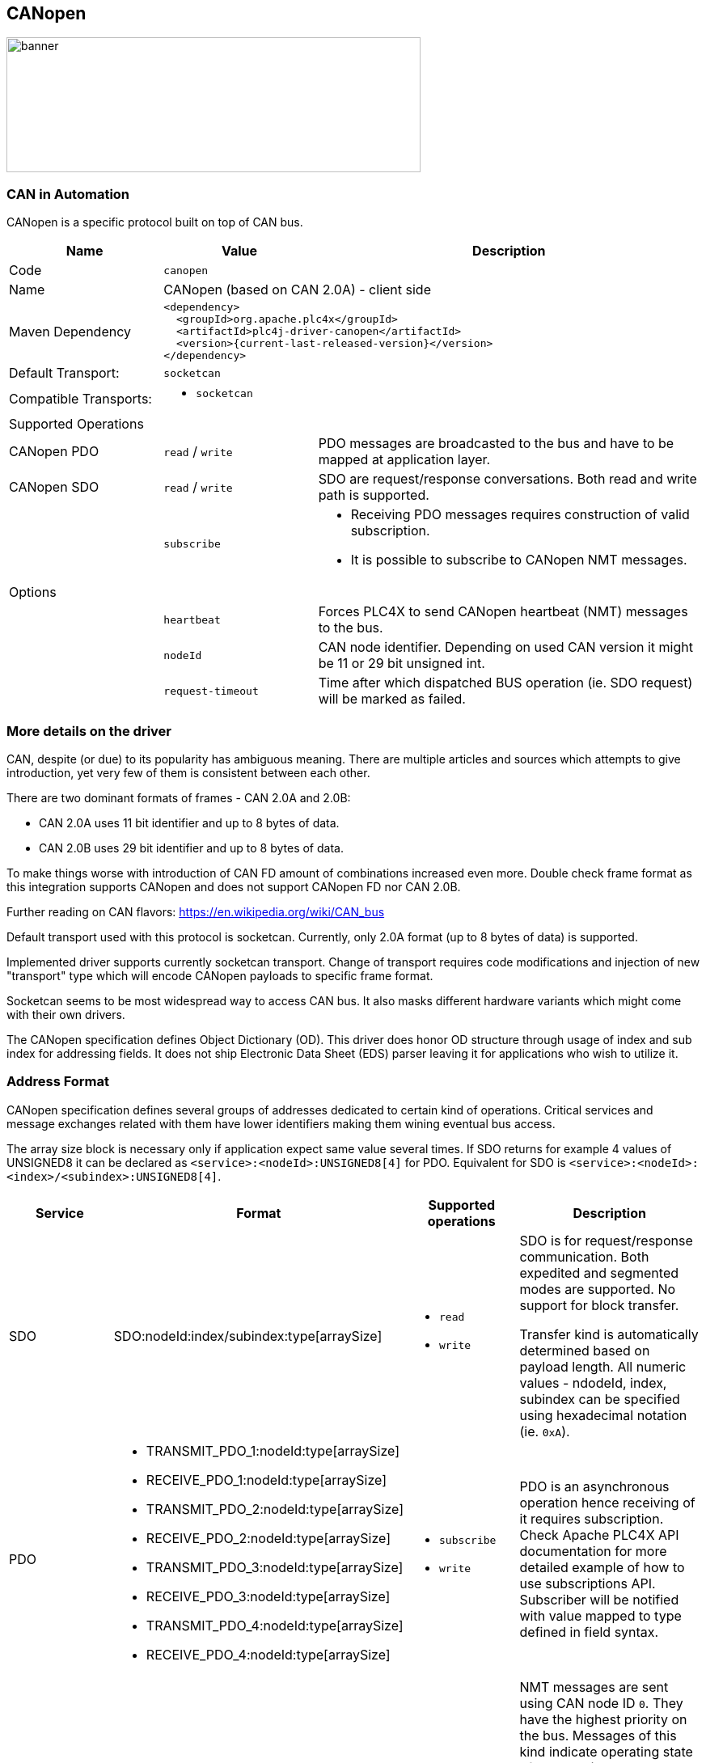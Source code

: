 //
//  Licensed to the Apache Software Foundation (ASF) under one or more
//  contributor license agreements.  See the NOTICE file distributed with
//  this work for additional information regarding copyright ownership.
//  The ASF licenses this file to You under the Apache License, Version 2.0
//  (the "License"); you may not use this file except in compliance with
//  the License.  You may obtain a copy of the License at
//
//      https://www.apache.org/licenses/LICENSE-2.0
//
//  Unless required by applicable law or agreed to in writing, software
//  distributed under the License is distributed on an "AS IS" BASIS,
//  WITHOUT WARRANTIES OR CONDITIONS OF ANY KIND, either express or implied.
//  See the License for the specific language governing permissions and
//  limitations under the License.
//
:imagesdir: ../../images/users/protocols
:icons: font

== CANopen
image::can_banner.png[banner,512,167]
=== CAN in Automation

CANopen is a specific protocol built on top of CAN bus.

[cols="2,2a,5a"]
|===
|Name |Value |Description

|Code
2+|`canopen`

|Name
2+|CANopen (based on CAN 2.0A) - client side

|Maven Dependency
2+|
----
<dependency>
  <groupId>org.apache.plc4x</groupId>
  <artifactId>plc4j-driver-canopen</artifactId>
  <version>{current-last-released-version}</version>
</dependency>
----

|Default Transport:
2+|`socketcan`

|Compatible Transports:
2+| - `socketcan`

3+|Supported Operations

| CANopen PDO
| `read` / `write`
| PDO messages are broadcasted to the bus and have to be mapped at application layer.

| CANopen SDO
| `read` / `write`
| SDO are request/response conversations. Both read and write path is supported.

|
| `subscribe`
| - Receiving PDO messages requires construction of valid subscription.
- It is possible to subscribe to CANopen NMT messages.

3+|Options

|
| `heartbeat`
| Forces PLC4X to send CANopen heartbeat (NMT) messages to the bus.

|
| `nodeId`
| CAN node identifier. Depending on used CAN version it might be 11 or 29 bit unsigned int.

|
| `request-timeout`
| Time after which dispatched BUS operation (ie. SDO request) will be marked as failed.
|===

=== More details on the driver

CAN, despite (or due) to its popularity has ambiguous meaning.
There are multiple articles and sources which attempts to give introduction, yet very few of them is consistent between each other.

There are two dominant formats of frames - CAN 2.0A and 2.0B:

- CAN 2.0A uses 11 bit identifier and up to 8 bytes of data.
- CAN 2.0B uses 29 bit identifier and up to 8 bytes of data.

To make things worse with introduction of CAN FD amount of combinations increased even more.
Double check frame format as this integration supports CANopen and does not support CANopen FD nor CAN 2.0B.

Further reading on CAN flavors:
https://en.wikipedia.org/wiki/CAN_bus[https://en.wikipedia.org/wiki/CAN_bus]

Default transport used with this protocol is socketcan.
Currently, only 2.0A format (up to 8 bytes of data) is supported.

Implemented driver supports currently socketcan transport.
Change of transport requires code modifications and injection of new "transport" type which will encode CANopen payloads to specific frame format.

Socketcan seems to be most widespread way to access CAN bus.
It also masks different hardware variants which might come with their own drivers.

The CANopen specification defines Object Dictionary (OD).
This driver does honor OD structure through usage of index and sub index for addressing fields.
It does not ship Electronic Data Sheet (EDS) parser leaving it for applications who wish to utilize it.

=== Address Format

CANopen specification defines several groups of addresses dedicated to certain kind of operations.
Critical services and message exchanges related with them have lower identifiers making them wining eventual bus access.

The array size block is necessary only if application expect same value several times.
If SDO returns for example 4 values of UNSIGNED8 it can be declared as `<service>:<nodeId>:UNSIGNED8[4]` for PDO.
Equivalent for SDO is `<service>:<nodeId>:<index>/<subindex>:UNSIGNED8[4]`.

[cols="1,1a,1a,2a"]
|===
|Service | Format |Supported operations |Description

| SDO
| SDO:nodeId:index/subindex:type[arraySize]
| - `read`
- `write`
| SDO is for request/response communication.
Both expedited and segmented modes are supported.
No support for block transfer.

Transfer kind is automatically determined based on payload length.
All numeric values - ndodeId, index, subindex can be specified using hexadecimal notation (ie. `0xA`).

| PDO
|
 - TRANSMIT_PDO_1:nodeId:type[arraySize]
 - RECEIVE_PDO_1:nodeId:type[arraySize]
 - TRANSMIT_PDO_2:nodeId:type[arraySize]
 - RECEIVE_PDO_2:nodeId:type[arraySize]
 - TRANSMIT_PDO_3:nodeId:type[arraySize]
 - RECEIVE_PDO_3:nodeId:type[arraySize]
 - TRANSMIT_PDO_4:nodeId:type[arraySize]
 - RECEIVE_PDO_4:nodeId:type[arraySize]
| - `subscribe`
- `write`
| PDO is an asynchronous operation hence receiving of it requires subscription.
Check Apache PLC4X API documentation for more detailed example of how to use subscriptions API.
Subscriber will be notified with value mapped to type defined in field syntax.

| NMT
| - NMT
- NMT:nodeId
| - `subscribe`
| NMT messages are sent using CAN node ID `0`.
They have the highest priority on the bus.
Messages of this kind indicate operating state of an node (booted, operational).

Subscriptions to this service receive structure with two fields: `node` (USINT) and `state` (USINT).
If subscription sets `nodeId` to 0 it will receive state updates for all bus participants.

| HEARTBEAT
| - HEARTBEAT
- HEARTBEAT:nodeId
| - `subscribe`
| HEARTBEAT messages have the lowest priority on the bus.
They have the highest priority on the bus.
Messages of this kind indicate operating state of an node (booted, operational).

Subscriptions to this service receive structure with two fields: `node` (USINT) and `state` (USINT).
If subscription sets `nodeId` to 0 it will receive state updates for all bus participants.

|===

Below table contains type mapping defined in CANopen specification.

[cols="2,2,2"]
|===
|CANopen Type        |Length (in bits)| PLC4X Type
| BOOLEAN            |        1 | BOOL
| UNSIGNED8          |        8 | USINT
| UNSIGNED16         |       16 | UINT
| UNSIGNED24         |       24 | UDINT
| UNSIGNED32         |       32 | UDINT
| UNSIGNED40         |       40 | ULINT
| UNSIGNED48         |       48 | ULINT
| UNSIGNED56         |       56 | ULINT
| UNSIGNED64         |       64 | ULINT
| INTEGER8           |        8 | SINT
| INTEGER16          |       16 | INT
| INTEGER24          |       24 | DINT
| INTEGER32          |       32 | DINT
| INTEGER40          |       40 | LINT
| INTEGER48          |       48 | LINT
| INTEGER56          |       56 | LINT
| INTEGER64          |       64 | LINT
| REAL32             |       32 | REAL
| REAL64             |       64 | LREAL
| RECORD             | 8 * size | BYTE
| OCTET_STRING       | 8 * size | STRING (UTF-8)
| VISIBLE_STRING     | 8 * size | STRING (UTF-8)
| TIME_OF_DAY     2+^| unsupported
| TIME_DIFFERENCE 2+^| unsupported
| UNICODE_STRING     | 8 * size | STRING (UTF-8)
|===

All string types are decoded using UTF-8 encoding regardless of their kind (octet, visible, unicode).
In case if device returns text using different encoding it is recommended to use `RECORD` type and construct text manually above PLC4X.

The size in case of variable length structures is automatically assumed to full length of SDO answer.
In case of writing length of field can be ommited.
For example request `write(SDO:1:2/3:RECORD, payload)` will try to write whole payload to specified address.
Same applies to responses sent by devies as requester often might not know full length of reply payload.


